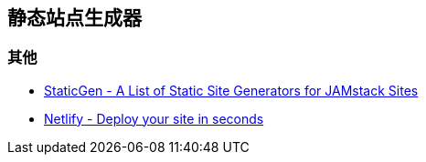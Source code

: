 == 静态站点生成器

=== 其他

* https://www.staticgen.com/[StaticGen - A List of Static Site Generators for JAMstack Sites]
* https://app.netlify.com/[Netlify - Deploy your site in seconds]

